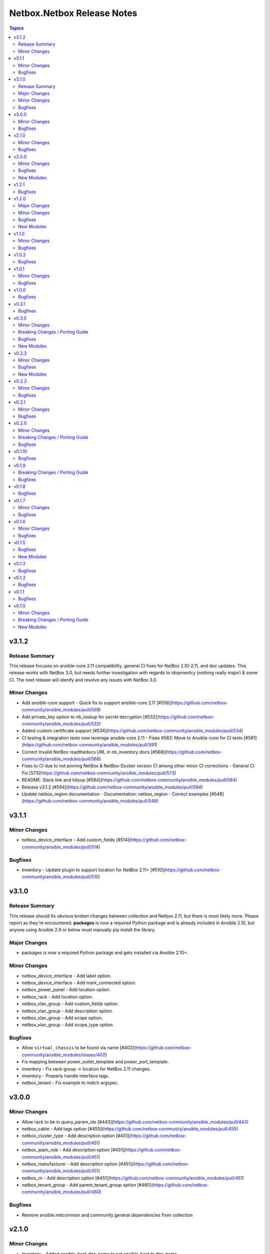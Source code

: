 ===========================
Netbox.Netbox Release Notes
===========================

.. contents:: Topics


v3.1.2
======

Release Summary
---------------

This release focuses on ansible-core 2.11 compatibility, general CI fixes for NetBox 2.10-2.11, and doc updates. 
This release works with NetBox 3.0, but needs further investigation with regards to idopmentcy (nothing really major) & some CI. 
The next release will idenify and resolve any issues with NetBox 3.0.

Minor Changes
-------------

- Add ansible-core support - Quick fix to support ansible-core 2.11 [#558](https://github.com/netbox-community/ansible_modules/pull/558)
- Add private_key option to nb_lookup for secret decryption [#532](https://github.com/netbox-community/ansible_modules/pull/532)
- Added custom certificate support [#534](https://github.com/netbox-community/ansible_modules/pull/534)
- CI testing & integration tests now leverage ansible-core 2.11 - Fixes #583: Move to Ansible-core for CI tests  [#591](https://github.com/netbox-community/ansible_modules/pull/591)
- Correct Invalid NetBox readthedocs URL in nb_inventory docs [#568](https://github.com/netbox-community/ansible_modules/pull/568)
- Fixes to CI due to not pinning NetBox & NetBox-Docker version CI among other minor CI corrections - General CI Fix [573](https://github.com/netbox-community/ansible_modules/pull/573)
- README: Slack link and tidyup [#584](https://github.com/netbox-community/ansible_modules/pull/584)
- Release v3.1.2 [#594](https://github.com/netbox-community/ansible_modules/pull/594)
- Update netbox_region documentation - Documentation: netbox_region - Correct examples [#548](https://github.com/netbox-community/ansible_modules/pull/548)

v3.1.1
======

Minor Changes
-------------

- netbox_device_interface - Add custom_fields [#514](https://github.com/netbox-community/ansible_modules/pull/514)

Bugfixes
--------

- Inventory - Update plugin to support location for NetBox 2.11+ [#510](https://github.com/netbox-community/ansible_modules/pull/510)

v3.1.0
======

Release Summary
---------------

This release should fix obvious broken changes between collection and Netbox 2.11, but there is most likely more. Please report as they're encountered.
**packages** is now a required Python package and is already included in Ansible 2.10, but anyone using Ansible 2.9 or below must manually pip install the library.


Major Changes
-------------

- packages is now a required Python package and gets installed via Ansible 2.10+.

Minor Changes
-------------

- netbox_device_interface - Add label option.
- netbox_device_interface - Add mark_connected option.
- netbox_power_panel - Add location option.
- netbox_rack - Add location option.
- netbox_vlan_group - Add custom_fields option.
- netbox_vlan_group - Add description option.
- netbox_vlan_group - Add scope option.
- netbox_vlan_group - Add scope_type option.

Bugfixes
--------

- Allow ``virtual_chassis`` to be found via name [#402](https://github.com/netbox-community/ansible_modules/issues/402)
- Fix mapping between power_outlet_template and power_port_template.
- inventory - Fix rack-group -> location for NetBox 2.11 changes.
- inventory - Properly handle interface tags.
- netbox_tenant - Fix example to match argspec.

v3.0.0
======

Minor Changes
-------------

- Allow rack to be in query_param_ids [#443](https://github.com/netbox-community/ansible_modules/pull/443)
- netbox_cable -  Add tags option [#455](https://github.com/netbox-community/ansible_modules/pull/455)
- netbox_cluster_type - Add description option [#451](https://github.com/netbox-community/ansible_modules/pull/451)
- netbox_ipam_role - Add description option [#451](https://github.com/netbox-community/ansible_modules/pull/451)
- netbox_manufacturer - Add description option [#451](https://github.com/netbox-community/ansible_modules/pull/451)
- netbox_rir - Add description option [#451](https://github.com/netbox-community/ansible_modules/pull/451)
- netbox_tenant_group - Add parent_tenant_group option [#460](https://github.com/netbox-community/ansible_modules/pull/460)

Bugfixes
--------

- Remove ansible.netcommon and community.general dependencies from collection

v2.1.0
======

Minor Changes
-------------

- Inventory - Added ansible_host_dns_name to set ansible_host to dns_name
- netbox_device_role - Added description option
- netbox_platform -  Added description option

Bugfixes
--------

- netbox_ip_address - Added assigned_object to ALLOWED_QUERY_PARAMS

v2.0.0
======

Minor Changes
-------------

- Added ``import_targets`` and ``export_targets`` options to ``netbox_vrf``

Bugfixes
--------

- netbox_site - Changed latitude/longitude type from float to str [#418](https://github.com/netbox-community/ansible_modules/pull/418)
- netbox_utils - If query_dict is None, fail and provide meaningful error [#419](https://github.com/netbox-community/ansible_modules/pull/419)
- netbox_utils - Remove manual manipulation for building query params for netbox_ip_address and assigned object [#421](https://github.com/netbox-community/ansible_modules/pull/421)

New Modules
-----------

- netbox.netbox.netbox_route_target - Creates or removes route targets from Netbox

v1.2.1
======

Bugfixes
--------

- Allow IDs to be passed into objects that accept a list (https://github.com/netbox-community/ansible_modules/issues/407)

v1.2.0
======

Major Changes
-------------

- nb_inventory - Add ``dns_name`` option that adds ``dns_name`` to the host when ``True`` and device has a primary IP address. (#394)
- nb_inventory - Add ``status`` as a ``group_by`` option. (398)
- nb_inventory - Move around ``extracted_primary_ip`` to allow for ``config_context`` or ``custom_field`` to overwite. (#377)
- nb_inventory - Services are now a list of integers due to NetBox 2.10 changes. (#396)
- nb_lookup - Allow ID to be passed in and use ``.get`` instead of ``.filter``. (#376)
- nb_lookup - Allow ``api_endpoint`` and ``token`` to be found via env. (#391)

Minor Changes
-------------

- nb_inventory - Added ``status`` as host_var. (359)
- nb_inventory - Added documentation for using ``keyed_groups``. (#361)
- nb_inventory - Allow to use virtual chassis name instead of device name. (#383)
- nb_lookup - Allow lookup of plugin endpoints. (#360)
- nb_lookup - Documentation update to show Fully Qualified Collection Name (FQCN). (#355)
- netbox_service - Add ``ports`` option for NetBox 2.10+ and convert ``port`` to ``ports`` if NetBox 2.9 or lower. (#396)
- netbox_virtual_machine - Added ``comments`` option. (#380)
- netbox_virtual_machine - Added ``local_context_data`` option. (#357)

Bugfixes
--------

- Version checks were failing due to converting "2.10" to a float made it an integer of 2.1 which broke version related logic. (#396)
- netbox_device_interface - Fixed copy pasta in documentation. (#371)
- netbox_ip_address - Updated documentation to show that ``family`` option has been deprecated. (#388)
- netbox_utils - Fixed typo for ``circuits.circuittermination`` searches. (#367)
- netbox_utils - Skip all modifications to ``query_params`` when ``user_query_params`` is defined. (#389)
- netbox_vlan - Fixed uniqueness for vlan searches to add ``group``. (#386)

New Modules
-----------

- netbox.netbox.netbox_tag - Creates or removes tags from Netbox

v1.1.0
======

Minor Changes
-------------

- Add ``follow_redirects`` option to inventory plugin (https://github.com/netbox-community/ansible_modules/pull/323)

Bugfixes
--------

- Prevent inventory plugin from failing on 403 and print warning message (https://github.com/netbox-community/ansible_modules/pull/354)
- Update ``netbox_ip_address`` module to accept ``assigned_object`` to work with NetBox 2.9 (https://github.com/netbox-community/ansible_modules/pull/345)
- Update inventory plugin to properly associate IP address to interfaces with NetBox 2.9 (https://github.com/netbox-community/ansible_modules/pull/334)
- Update inventory plugin to work with tags with NetBox 2.9 (https://github.com/netbox-community/ansible_modules/pull/340)
- Update modules to be able to properly update tags to work with NetBox 2.9 (https://github.com/netbox-community/ansible_modules/pull/345)

v1.0.2
======

Bugfixes
--------

- Add ``virtual_machine_role=slug`` to ``QUERY_TYPES`` to properly search for Virtual Machine roles and not use the default ``q`` search (https://github.com/netbox-community/ansible_modules/pull/327)
- Remove ``device`` being ``required`` and implemented ``required_one_of`` to allow either ``device`` or ``virtual_machine`` to be specified for ``netbox_service`` (https://github.com/netbox-community/ansible_modules/pull/326)
- When tags specified, it prevents other data from being updated on the object. (https://github.com/netbox-community/ansible_modules/pull/325)

v1.0.1
======

Minor Changes
-------------

- Inventory - Add group_by option ``rack_role`` and ``rack_group``
- Inventory - Add group_by option ``services`` (https://github.com/netbox-community/ansible_modules/pull/286)

Bugfixes
--------

- Fix ``nb_inventory`` cache for ip addresses (https://github.com/netbox-community/ansible_modules/issues/276)
- Return HTTPError body output when encountering HTTP errors (https://github.com/netbox-community/ansible_modules/issues/294)

v1.0.0
======

Bugfixes
--------

- Fix query_dict for device_bay/interface_template to use ``devicetype_id`` (https://github.com/netbox-community/ansible_modules/issues/282)
- This expands the fix to all `_template` modules to use `devicetype_id` for the query_dict when attempting to resolve the search (https://github.com/netbox-community/ansible_modules/pull/300)

v0.3.1
======

Bugfixes
--------

- Default ``validate_certs`` to ``True`` (https://github.com/netbox-community/ansible_modules/issues/273)

v0.3.0
======

Minor Changes
-------------

- Add ``local_context_data`` and ``flatten_local_context_data`` option to ``nb_inventory`` (https://github.com/netbox-community/ansible_modules/pull/258)
- Add ``local_context_data`` option to ``netbox_device`` (https://github.com/netbox-community/ansible_modules/pull/258)
- Add ``virtual_chassis``, ``vc_position``, ``vc_priority`` to ``netbox_device`` options (https://github.com/netbox-community/ansible_modules/pull/251)

Breaking Changes / Porting Guide
--------------------------------

- To pass in integers via Ansible Jinja filters for a key in ``data`` that
  requires querying an endpoint is now done by making it a dictionary with
  an ``id`` key. The previous behavior was to just pass in an integer and
  it was converted when normalizing the data, but some people may have names
  that are all integers and those were being converted erroneously so we made
  the decision to change the method to convert to an integer for the NetBox
  API.

  ::

    tasks:
      - name: Create device within NetBox with only required information
        netbox_device:
          netbox_url: http://netbox-demo.org:32768
          netbox_token: 0123456789abcdef0123456789abcdef01234567
          data:
            name: Test66
            device_type:
              id: "{{ some_jinja_variable }}"
            device_role: Core Switch
            site: Test Site
            status: Staged
          state: present
- ``pynetbox`` changed to using ``requests.Session()`` to manage the HTTP session
  which broke passing in ``ssl_verify`` when building the NetBox API client.
  This PR makes ``pynetbox 5.0.4+`` the new required version of `pynetbox` for
  the Ansible modules and lookup plugin. (https://github.com/netbox-community/ansible_modules/pull/269)

Bugfixes
--------

- Allows OR operations in API fitlers for ``nb_lookup`` plugin (https://github.com/netbox-community/ansible_modules/issues/246)
- Build the ``rear_port`` and ``rear_port_template`` query_params to properly find rear port (https://github.com/netbox-community/ansible_modules/issues/262)
- Compares tags as a set to prevent issues with order difference between user supplied tags and NetBox API (https://github.com/netbox-community/ansible_modules/issues/242)
- Fixes typo for ``CONVERT_TO_ID`` mapping in ``netbox_utils`` for ``dcim.powerport`` and ``dcim.poweroutlet`` (https://github.com/netbox-community/ansible_modules/pull/265)
- Fixes typo for ``CONVERT_TO_ID`` mapping in ``netbox_utils`` for ``dcim.rearport`` (https://github.com/netbox-community/ansible_modules/pull/261)
- Normalize ``mac_address`` to upper case (https://github.com/netbox-community/ansible_modules/issues/254)
- Normalize descriptions to remove any extra whitespace (https://github.com/netbox-community/ansible_modules/issues/243)

New Modules
-----------

- netbox.netbox.netbox_cable - Create, update or delete cables within Netbox
- netbox.netbox.netbox_device_bay_template - Create, update or delete device bay templates within Netbox
- netbox.netbox.netbox_device_interface_template - Creates or removes interfaces on devices from Netbox
- netbox.netbox.netbox_virtual_chassis - Create, update or delete virtual chassis within Netbox

v0.2.3
======

Minor Changes
-------------

- Adds ``discovered`` field to ``netbox_inventory_item`` (https://github.com/netbox-community/ansible_modules/issues/187)
- Adds ``query_params`` to all modules to allow users to define the ``query_params`` (https://github.com/netbox-community/ansible_modules/issues/215)
- Adds ``tenant`` field to ``netbox_cluster`` (https://github.com/netbox-community/ansible_modules/pull/219)
- Allows private key to be passed in to ``validate_certs`` within modules (https://github.com/netbox-community/ansible_modules/issues/216)
- Better error handling if read-only token is provided for modules. Updated README as well to say that a ``write-enabled`` token is required (https://github.com/netbox-community/ansible_modules/pull/238)

Bugfixes
--------

- Fixes bug in ``netbox_prefix`` failing when using ``check_mode`` (https://github.com/netbox-community/ansible_modules/issues/228)
- Fixes bug in inventory plugin that fails if there are either no virtual machines, but devices defined in NetBox or vice versa from failing when ``fetch_all`` is set to ``False`` (https://github.com/netbox-community/ansible_modules/issues/214)
- Normalize any string values that are passed in via Jinja into an integer within the `_normalize_data` method (https://github.com/netbox-community/ansible_modules/issues/231)

New Modules
-----------

- netbox.netbox.netbox_console_port - Create, update or delete console ports within Netbox
- netbox.netbox.netbox_console_port_template - Create, update or delete console port templates within Netbox
- netbox.netbox.netbox_console_server_port - Create, update or delete console server ports within Netbox
- netbox.netbox.netbox_console_server_port_template - Create, update or delete console server port templates within Netbox
- netbox.netbox.netbox_front_port - Create, update or delete front ports within Netbox
- netbox.netbox.netbox_front_port_template - Create, update or delete front port templates within Netbox
- netbox.netbox.netbox_power_feed - Create, update or delete power feeds within Netbox
- netbox.netbox.netbox_power_outlet - Create, update or delete power outlets within Netbox
- netbox.netbox.netbox_power_outlet_template - Create, update or delete power outlet templates within Netbox
- netbox.netbox.netbox_power_panel - Create, update or delete power panels within Netbox
- netbox.netbox.netbox_power_port - Create, update or delete power ports within Netbox
- netbox.netbox.netbox_power_port_template - Create, update or delete power port templates within Netbox
- netbox.netbox.netbox_rear_port - Create, update or delete rear ports within Netbox
- netbox.netbox.netbox_rear_port_template - Create, update or delete rear port templates within Netbox

v0.2.2
======

Minor Changes
-------------

- Changed ``validate_certs`` to ``raw`` to allow private keys to be passed in (https://github.com/netbox-community/ansible_modules/issues/211)

Bugfixes
--------

- Added ``interfaces`` to ``ALLOWED_QUERY_PARAMS`` for ip addresses searches (https://github.com/netbox-community/ansible_modules/issues/201)
- Added ``type`` to ``ALLOWED_QUERY_PARAMS`` for interface searches (https://github.com/netbox-community/ansible_modules/issues/208)
- Remove ``rack`` as a choice when creating virtual machines (https://github.com/netbox-community/ansible_modules/pull/221)

v0.2.1
======

Minor Changes
-------------

- Added 21" width to netbox_rack (https://github.com/netbox-community/ansible_modules/pull/190)
- Added cluster, cluster_type, and cluster_group to group_by option in inventory plugin (https://github.com/netbox-community/ansible_modules/issues/188)
- Added option to change host_vars to singular rather than having single element lists (https://github.com/netbox-community/ansible_modules/issues/141)
- Added option to flatten ``config_context`` and ``custom_fields`` (https://github.com/netbox-community/ansible_modules/issues/193)

Bugfixes
--------

- Added ``type`` to ``netbox_device_interface`` and deprecation notice for ``form_factor`` (https://github.com/netbox-community/ansible_modules/issues/193)
- Fixes inventory performance issues, properly shows virtual chassis masters. (https://github.com/netbox-community/ansible_modules/pull/202)

v0.2.0
======

Minor Changes
-------------

- Add ``custom_fields`` to ``netbox_virtual_machine`` (https://github.com/netbox-community/ansible_modules/issues/170)
- Add ``device_query_filters`` and ``vm_query_filters`` to allow users to specify query filters for the specific type (https://github.com/netbox-community/ansible_modules/issues/140)
- Added ``group_names_raw`` option to the netbox inventory to allow users have the group names be the slug rather than prepending the group name with the type (https://github.com/netbox-community/ansible_modules/issues/138)
- Added ``raw_output`` option to netbox lookup plugin to return the exact output from the API with no doctoring (https://github.com/netbox-community/ansible_modules/pull/136)
- Added ``services`` option to the netbox inventory to allow users to toggle whether services are included or not (https://github.com/netbox-community/ansible_modules/pull/143)
- Added ``update_vc_child`` option to netbox_device_interface to allow child interfaces to be updated if device specified is the master device within the virtual chassis (https://github.com/netbox-community/ansible_modules/issues/105)
- Remove token from being required for nb_inventory as some NetBox setups don't require authorization for GET functions (https://github.com/netbox-community/ansible_modules/issues/177)
- Remove token from being required for nb_lookup as some NetBox setups don't require authorization for GET functions (https://github.com/netbox-community/ansible_modules/issues/183)

Breaking Changes / Porting Guide
--------------------------------

- Change ``ip-addresses`` key in netbox inventory plugin to ``ip_addresses`` (https://github.com/netbox-community/ansible_modules/issues/139)

Bugfixes
--------

- Allow integers to be passed in via Jinja string to properly convert back to integer (https://github.com/netbox-community/ansible_modules/issues/45)
- Allow services to be created with a different protocol (https://github.com/netbox-community/ansible_modules/issues/174)
- Properly find LAG if defined just as a string rather than dictionary with the relevant data (https://github.com/netbox-community/ansible_modules/issues/166)
- Removed choices within argument_spec for ``mode`` in ``netbox_device_interface`` and ``netbox_vm_interface``. This allows the API to return any error if an invalid choice is selected for ``mode`` (https://github.com/netbox-community/ansible_modules/issues/151)
- Updated rack width choices for latest NetBox version (https://github.com/netbox-community/ansible_modules/issues/167)

v0.1.10
=======

Bugfixes
--------

- Updated inventory plugin name from netbox.netbox.netbox to netbox.netbox.nb_inventory (https://github.com/netbox-community/ansible_modules/pull/129)

v0.1.9
======

Breaking Changes / Porting Guide
--------------------------------

- This version has a few breaking changes due to new namespace and collection name. I felt it necessary to change the name of the lookup plugin and inventory plugin just not to have a non descriptive namespace call to use them. Below is an example:
  ``netbox.netbox.netbox`` would be used for both inventory plugin and lookup plugin, but in different contexts so no collision will arise, but confusion will.
  I renamed the lookup plugin to ``nb_lookup`` so it will be used with the FQCN ``netbox.netbox.nb_lookup``.
  The inventory plugin will now be called within an inventory file by ``netbox.netbox.nb_inventory``

Bugfixes
--------

- Update ``netbox_tenant`` and ``netbox_tenant_group`` to use slugs for searching (available since NetBox 2.6). Added slug options to netbox_site, netbox_tenant, netbox_tenant_group (https://github.com/netbox-community/ansible_modules/pull/120)

v0.1.8
======

Bugfixes
--------

- If interface existed already, caused traceback and crashed playbook (https://github.com/netbox-community/ansible_modules/issues/114)

v0.1.7
======

Minor Changes
-------------

- Added fetching services for devices in Netbox Inventory Plugin (https://github.com/netbox-community/ansible_modules/issues/58)
- Added option for interfaces and IP addresses of interfaces to be fetched via inventory plugin (https://github.com/netbox-community/ansible_modules/issues/60)
- Change lookups to property for subclassing of inventory plugin (https://github.com/netbox-community/ansible_modules/issues/62)

Bugfixes
--------

- Assigning to parent log now finds LAG interface type dynamically rather than set statically in code (https://github.com/netbox-community/ansible_modules/issues/106)
- Create device with empty string to assign the device a UUID (https://github.com/netbox-community/ansible_modules/issues/107)
- If query_filters supplied are not allowed for either device or VM lookups, or no valid query filters, it will not attempt to fetch from devices or VMs. This should prevent devices or VMs from being fetched that do not meet the query_filters specified. (https://github.com/netbox-community/ansible_modules/issues/63)
- Properly create interface on correct device when in a VC (https://github.com/netbox-community/ansible_modules/issues/105)
- Updated _to_slug to follow same constructs NetBox uses (https://github.com/netbox-community/ansible_modules/issues/95)

v0.1.6
======

Minor Changes
-------------

- Add dns_name to netbox_ip_address (https://github.com/netbox-community/ansible_modules/issues/84)
- Add region and region_id to query_filter for Netbox Inventory plugin (https://github.com/netbox-community/ansible_modules/issues/83)

Bugfixes
--------

- Fixed vlan searching with vlan_group for netbox_prefix (https://github.com/netbox-community/ansible_modules/issues/85)
- Removed static choices from netbox_utils and now pulls the choices for each endpoint from the Netbox API at call time (https://github.com/netbox-community/ansible_modules/issues/67)

v0.1.5
======

Bugfixes
--------

- Add argument specs for every module to validate data passed in. Fixes some idempotency issues. POSSIBLE BREAKING CHANGE (https://github.com/netbox-community/ansible_modules/issues/68)
- Allow name updates to manufacturers (https://github.com/netbox-community/ansible_modules/issues/76)
- Builds slug for netbox_device_type from model which is now required and slug is optional. Model will be slugified if slug is not provided BREAKING CHANGE (https://github.com/netbox-community/ansible_modules/issues/77)
- Fail module with proper exception when connection to Netbox API cannot be established (https://github.com/netbox-community/ansible_modules/issues/80)
- netbox_device_interface Lag no longer has to be a dictionary and the value of the key can be the name of the LAG (https://github.com/netbox-community/ansible_modules/issues/81)
- netbox_ip_address If no address has no CIDR notation, it will convert it into a /32 and pass to Netbox. Fixes idempotency cidr notation is not provided (https://github.com/netbox-community/ansible_modules/issues/78)

New Modules
-----------

- netbox.netbox.netbox_service - Creates or removes service from Netbox

v0.1.3
======

Bugfixes
--------

- Add error handling for invalid key_file for lookup plugin (https://github.com/netbox-community/ansible_modules/issues/52)

v0.1.2
======

Bugfixes
--------

- Allow endpoint choices to be an integer of the choice rather than attempting to dynamically determine the choice ID (https://github.com/netbox-community/ansible_modules/issues/47)

v0.1.1
======

Bugfixes
--------

- Fixed issue with netbox_vm_interface where it would fail if different virtual machine had the same interface name (https://github.com/netbox-community/ansible_modules/issues/40)
- Updated netbox_ip_address to find interfaces on virtual machines correctly (https://github.com/netbox-community/ansible_modules/issues/40)

v0.1.0
======

Minor Changes
-------------

- Add ``primary_ip4/6`` to ``netbox_ip_address`` (https://github.com/netbox-community/ansible_modules/issues/10)

Breaking Changes / Porting Guide
--------------------------------

- Changed ``group`` to ``tenant_group`` in ``netbox_tenant.py`` (https://github.com/netbox-community/ansible_modules/issues/9)
- Changed ``role`` to ``prefix_role`` in ``netbox_prefix.py`` (https://github.com/netbox-community/ansible_modules/issues/9)
- Module failures when required fields arent provided (https://github.com/netbox-community/ansible_modules/issues/24)
- Renamed ``netbox_interface`` to ``netbox_device_interface`` (https://github.com/netbox-community/ansible_modules/issues/9)

New Modules
-----------

- netbox.netbox.netbox_aggregate - Creates or removes aggregates from Netbox
- netbox.netbox.netbox_circuit - Create, update or delete circuits within Netbox
- netbox.netbox.netbox_circuit_termination - Create, update or delete circuit terminations within Netbox
- netbox.netbox.netbox_circuit_type - Create, update or delete circuit types within Netbox
- netbox.netbox.netbox_cluster - Create, update or delete clusters within Netbox
- netbox.netbox.netbox_cluster_group - Create, update or delete cluster groups within Netbox
- netbox.netbox.netbox_cluster_type - Create, update or delete cluster types within Netbox
- netbox.netbox.netbox_device_bay - Create, update or delete device bays within Netbox
- netbox.netbox.netbox_device_role - Create, update or delete devices roles within Netbox
- netbox.netbox.netbox_device_type - Create, update or delete device types within Netbox
- netbox.netbox.netbox_inventory_item - Creates or removes inventory items from Netbox
- netbox.netbox.netbox_ipam_role - Creates or removes ipam roles from Netbox
- netbox.netbox.netbox_manufacturer - Create or delete manufacturers within Netbox
- netbox.netbox.netbox_platform - Create or delete platforms within Netbox
- netbox.netbox.netbox_provider - Create, update or delete providers within Netbox
- netbox.netbox.netbox_rack - Create, update or delete racks within Netbox
- netbox.netbox.netbox_rack_group - Create, update or delete racks groups within Netbox
- netbox.netbox.netbox_rack_role - Create, update or delete racks roles within Netbox
- netbox.netbox.netbox_region - Creates or removes regions from Netbox
- netbox.netbox.netbox_rir - Create, update or delete RIRs within Netbox
- netbox.netbox.netbox_tenant - Creates or removes tenants from Netbox
- netbox.netbox.netbox_tenant_group - Creates or removes tenant groups from Netbox
- netbox.netbox.netbox_virtual_machine - Create, update or delete virtual_machines within Netbox
- netbox.netbox.netbox_vlan - Create, update or delete vlans within Netbox
- netbox.netbox.netbox_vlan_group - Create, update or delete vlans groups within Netbox
- netbox.netbox.netbox_vm_interface - Creates or removes interfaces from virtual machines in Netbox
- netbox.netbox.netbox_vrf - Create, update or delete vrfs within Netbox
